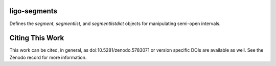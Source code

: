 ligo-segments
=============

Defines the `segment`, `segmentlist`, and `segmentlistdict` objects for manipulating semi-open intervals.


Citing This Work
================

This work can be cited, in general, as doi:10.5281/zenodo.5783071 or version specific DOIs are available as well.  See the Zenodo record for more information.
